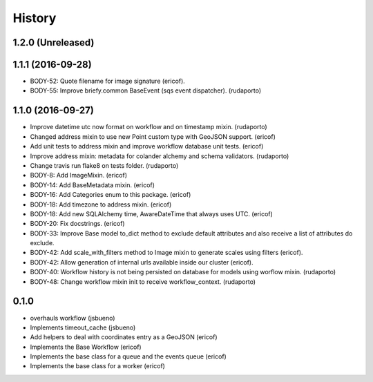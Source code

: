 =======
History
=======

1.2.0 (Unreleased)
------------------

1.1.1 (2016-09-28)
------------------
* BODY-52: Quote filename for image signature (ericof).
* BODY-55: Improve briefy.common BaseEvent (sqs event dispatcher). (rudaporto)

1.1.0 (2016-09-27)
------------------

* Improve datetime utc now format on workflow and on timestamp mixin. (rudaporto)
* Changed address mixin to use new Point custom type with GeoJSON support. (ericof)
* Add unit tests to address mixin and improve workflow database unit tests. (ericof)
* Improve address mixin: metadata for colander alchemy and schema validators. (rudaporto)
* Change travis run flake8 on tests folder. (rudaporto)
* BODY-8: Add ImageMixin. (ericof)
* BODY-14: Add BaseMetadata mixin. (ericof)
* BODY-16: Add Categories enum to this package. (ericof)
* BODY-18: Add timezone to address mixin. (ericof)
* BODY-18: Add new SQLAlchemy time, AwareDateTime that always uses UTC. (ericof)
* BODY-20: Fix docstrings. (ericof)
* BODY-33: Improve Base model to_dict method to exclude default attributes and also receive a list of attributes do exclude.
* BODY-42: Add scale_with_filters method to Image mixin to generate scales using filters (ericof).
* BODY-42: Allow generation of internal urls available inside our cluster (ericof).
* BODY-40: Workflow history is not being persisted on database for models using worflow mixin. (rudaporto)
* BODY-48: Change workflow mixin init to receive workflow_context. (rudaporto)

0.1.0
-----
* overhauls workflow (jsbueno)
* Implements timeout_cache (jsbueno)
* Add helpers to deal with coordinates entry as a GeoJSON (ericof)
* Implements the Base Workflow (ericof)
* Implements the base class for a queue and the events queue (ericof)
* Implements the base class for a worker (ericof)

